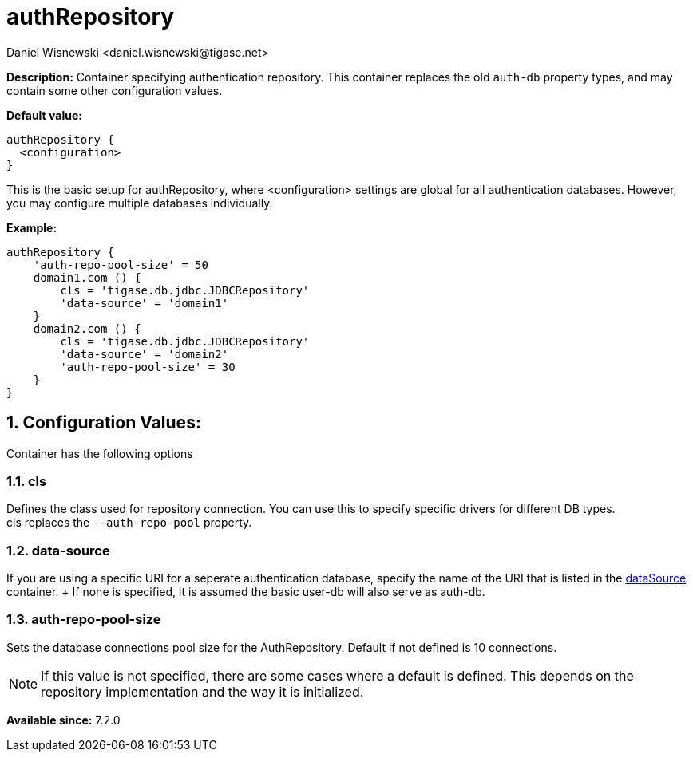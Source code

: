 [[authRepository]]
= authRepository
:author: Daniel Wisnewski <daniel.wisnewski@tigase.net>
:version: v1.0, June 2017: Formatted for v7.2.0.


:toc:
:numbered:
:website: http://tigase.net/

*Description:* Container specifying authentication repository.  This container replaces the old `auth-db` property types, and may contain some other configuration values.

*Default value:*
[source,dsl]
-----
authRepository {
  <configuration>
}
-----
This is the basic setup for authRepository, where <configuration> settings are global for all authentication databases.
However, you may configure multiple databases individually.

*Example:*
[source,dsl]
-----
authRepository {
    'auth-repo-pool-size' = 50
    domain1.com () {
        cls = 'tigase.db.jdbc.JDBCRepository'
        'data-source' = 'domain1'
    }
    domain2.com () {
        cls = 'tigase.db.jdbc.JDBCRepository'
        'data-source' = 'domain2'
        'auth-repo-pool-size' = 30
    }
}
-----

== *Configuration Values:*
Container has the following options

=== *cls*
Defines the class used for repository connection.  You can use this to specify specific drivers for different DB types. +
cls replaces the `--auth-repo-pool` property.

=== *data-source*
If you are using a specific URI for a seperate authentication database, specify the name of the URI that is listed in the xref:dataSource[dataSource] container. +  If none is specified, it is assumed the basic user-db will also serve as auth-db.

=== *auth-repo-pool-size*
Sets the database connections pool size for the AuthRepository.  Default if not defined is 10 connections.

NOTE: If this value is not specified, there are some cases where a default is defined. This depends on the repository implementation and the way it is initialized.





*Available since:* 7.2.0
